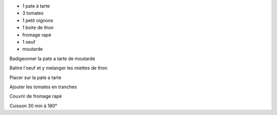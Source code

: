 .. title: Tarte thon-tomate
.. date: 2016-09-19
.. tags: 
.. description: Classique etudiant

* 1 pate à tarte
* 3 tomates
* 1 petit oignons
* 1 boite de thon
* fromage rapé
* 1 oeuf
* moutarde

Badigeonner la pate a tarte de moutarde

Battre l'oeuf et y melanger les miettes de thon

Placer sur la pate a tarte

Ajouter les tomates en tranches

Couvrir de fromage rapé

Cuisson 30 min à 180°

